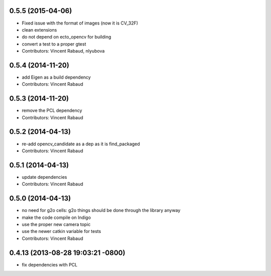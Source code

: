 0.5.5 (2015-04-06)
------------------
* Fixed issue with the format of images (now it is CV_32F)
* clean extensions
* do not depend on ecto_opencv for building
* convert a test to a proper gtest
* Contributors: Vincent Rabaud, nlyubova

0.5.4 (2014-11-20)
------------------
* add Eigen as a build dependency
* Contributors: Vincent Rabaud

0.5.3 (2014-11-20)
------------------
* remove the PCL dependency
* Contributors: Vincent Rabaud

0.5.2 (2014-04-13)
------------------
* re-add opencv_candidate as a dep as it is find_packaged
* Contributors: Vincent Rabaud

0.5.1 (2014-04-13)
------------------
* update dependencies
* Contributors: Vincent Rabaud

0.5.0 (2014-04-13)
------------------
* no need for g2o cells: g2o things should be done through the library anyway
* make the code compile on Indigo
* use the proper new camera topic
* use the newer catkin variable for tests
* Contributors: Vincent Rabaud

0.4.13 (2013-08-28 19:03:21 -0800)
----------------------------------
- fix dependencies with PCL
